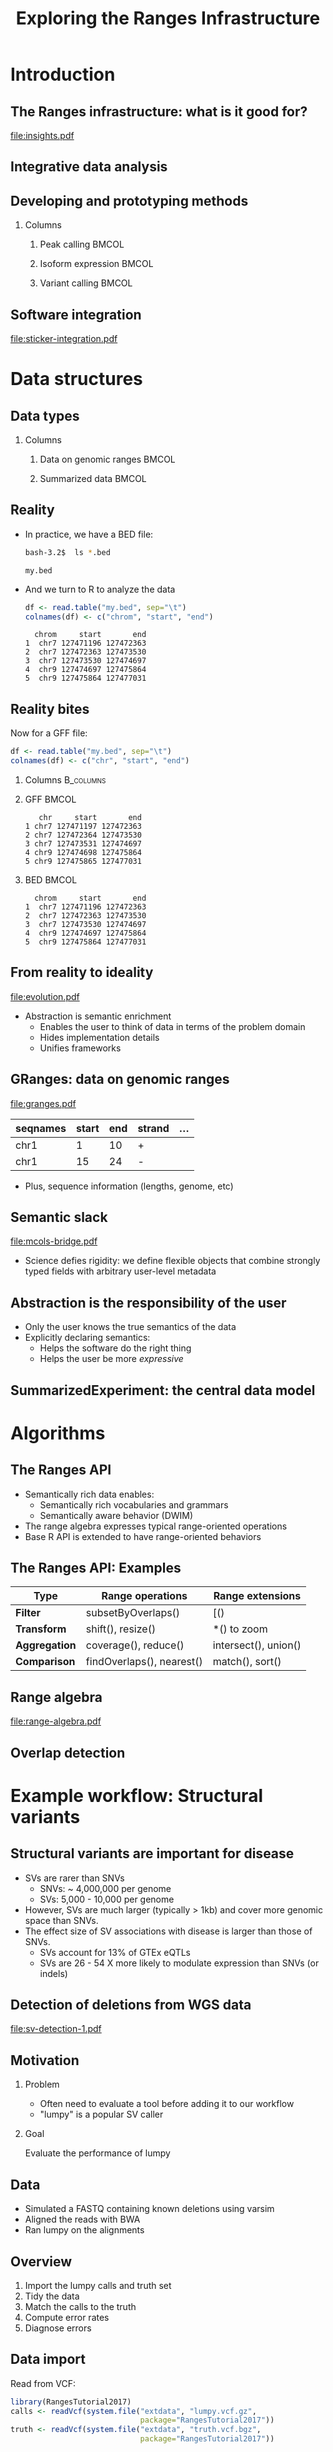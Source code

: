 # -*- org-export-babel-evaluate: (quote inline-only);  -*-
#+TITLE: Exploring the Ranges Infrastructure

#+OPTIONS: toc:t H:2
#+PROPERTY: session *R:4*
#+PROPERTY: exports both
#+PROPERTY: results output
#+PROPERTY: eval no-export
#+PROPERTY: tangle yes

#+BEGIN_LaTeX
\AtBeginSection[]
{
  \begin{frame}<beamer>{Outline}
    \tableofcontents[currentsection]
  \end{frame}
}
#+END_LaTeX

* Introduction
** The Ranges infrastructure: what is it good for?
   [[file:insights.pdf]]

** Integrative data analysis
   [[file:igv.JPG]]
   # Different types of data can be stored in compatible data structures
   # Genomic data are all related through genomic coordinates
   
** Developing and prototyping methods
*** Columns
   :PROPERTIES:
   :BEAMER_env: columns
   :END:
  
**** Peak calling						      :BMCOL:
     :PROPERTIES:
     :BEAMER_col: 0.3
     :BEAMER_env: block
     :END:
    [[file:peak-calling.png]]

**** Isoform expression						      :BMCOL:
     :PROPERTIES:
     :BEAMER_col: 0.3
     :BEAMER_env: block
     :END:
     [[file:isoform.jpg]]
    
**** Variant calling						      :BMCOL:
     :PROPERTIES:
     :BEAMER_col: 0.3
     :BEAMER_env: block
     :END:
     [[file:pileup.png]]
    
** Software integration
   #+ATTR_latex: :width 8cm
   [[file:sticker-integration.pdf]]
   
* Data structures
** Data types
*** Columns
   :PROPERTIES:
   :BEAMER_env: columns
   :END:
**** Data on genomic ranges					      :BMCOL:
     :PROPERTIES:
     :BEAMER_col: 0.5
     :BEAMER_env: block
     :END:
     [[file:karyogram.png]]
    
**** Summarized data 						      :BMCOL:
     :PROPERTIES:
     :BEAMER_col: 0.5
     :BEAMER_env: block
     :END:
     [[file:summarized.jpg]]
  
** Reality
   :PROPERTIES:
   :ID:       B215883B-F6BB-46A6-B7FF-0667AB947F0A
   :END:
   * In practice, we have a BED file:
     #+begin_src bash
     bash-3.2$  ls *.bed
     #+end_src
     #+begin_example
     my.bed
     #+end_example
     
   * And we turn to R to analyze the data
     #+begin_src R
       df <- read.table("my.bed", sep="\t")
       colnames(df) <- c("chrom", "start", "end")
     #+end_src     
     #+begin_example
  chrom     start       end
1  chr7 127471196 127472363
2  chr7 127472363 127473530
3  chr7 127473530 127474697
4  chr9 127474697 127475864
5  chr9 127475864 127477031
     #+end_example
     
** Reality bites
   :PROPERTIES:
   :ID:       2D787635-4F9D-4AF9-B810-AD8BED7B5BB5
   :END:
   Now for a GFF file:
     #+begin_src R
       df <- read.table("my.bed", sep="\t")
       colnames(df) <- c("chr", "start", "end")
     #+end_src
     
*** Columns							  :B_columns:
    :PROPERTIES:
    :BEAMER_env: columns
    :END:
    
*** GFF 							      :BMCOL:
    :PROPERTIES:
    :BEAMER_col: 0.5
    :BEAMER_env: block
    :END:

    #+begin_example
   chr     start       end
1 chr7 127471197 127472363
2 chr7 127472364 127473530
3 chr7 127473531 127474697
4 chr9 127474698 127475864
5 chr9 127475865 127477031
    #+end_example
    
*** BED 							      :BMCOL:
    :PROPERTIES:
    :BEAMER_col: 0.5
    :BEAMER_env: block
    :END:

    #+begin_example
  chrom     start       end
1  chr7 127471196 127472363
2  chr7 127472363 127473530
3  chr7 127473530 127474697
4  chr9 127474697 127475864
5  chr9 127475864 127477031
     #+end_example

** From reality to ideality
   #+begin_latex
   \framesubtitle{The abstraction gradient}
   #+end_latex
   [[file:evolution.pdf]]
   
   * Abstraction is semantic enrichment
     * Enables the user to think of data in terms of the problem domain
     * Hides implementation details
     * Unifies frameworks

** GRanges: data on genomic ranges
      [[file:granges.pdf]]
   

   | seqnames | start | end | strand | ... |
   |----------+-------+-----+--------+-----|
   | chr1     |     1 |  10 | +      |     |
   | chr1     |    15 |  24 | -      |     |

   * Plus, sequence information (lengths, genome, etc)

** Semantic slack
   [[file:mcols-bridge.pdf]]
   
   * Science defies rigidity: we define flexible objects that combine
     strongly typed fields with arbitrary user-level metadata

** Abstraction is the responsibility of the user
   [[file:data-science-explore-clean.png]]
   
   * Only the user knows the true semantics of the data
   * Explicitly declaring semantics:
     * Helps the software do the right thing
     * Helps the user be more /expressive/

** SummarizedExperiment: the central data model
   [[file:se.jpg]]   

* Algorithms
** The Ranges API
   * Semantically rich data enables:
     * Semantically rich vocabularies and grammars
     * Semantically aware behavior (DWIM)
   * The range algebra expresses typical range-oriented operations
   * Base R API is extended to have range-oriented behaviors

** The Ranges API: Examples
   | Type          | Range operations          | Range extensions     |
   |---------------+---------------------------+----------------------|
   | *Filter*      | subsetByOverlaps()        | [()                  |
   | *Transform*   | shift(), resize()         | *() to zoom          |
   | *Aggregation* | coverage(), reduce()      | intersect(), union() |
   | *Comparison*  | findOverlaps(), nearest() | match(), sort()      |
   
** Range algebra
   [[file:range-algebra.pdf]]

** Overlap detection
    [[file:overlaps.png]]

* Example workflow: Structural variants
** Structural variants are important for disease
   * SVs are rarer than SNVs
     * SNVs: ~ 4,000,000 per genome
     * SVs: 5,000 - 10,000 per genome
   * However, SVs are much larger (typically > 1kb) and cover more
     genomic space than SNVs.
   * The effect size of SV associations with disease is larger than
     those of SNVs.
     * SVs account for 13% of GTEx eQTLs
     * SVs are 26 - 54 X more likely to modulate expression than SNVs
       (or indels)

** Detection of deletions from WGS data
   #+attr_LATEX: :width 11cm
   [[file:sv-detection-1.pdf]]
   
** Motivation
*** Problem
    * Often need to evaluate a tool before adding it to our workflow
    * "lumpy" is a popular SV caller

*** Goal
    Evaluate the performance of lumpy

** Data
   * Simulated a FASTQ containing known deletions using varsim
   * Aligned the reads with BWA
   * Ran lumpy on the alignments

** Overview
   1. Import the lumpy calls and truth set
   2. Tidy the data
   3. Match the calls to the truth
   4. Compute error rates
   5. Diagnose errors
      
** Data import
   Read from VCF:
   #+begin_src R
     library(RangesTutorial2017)
     calls <- readVcf(system.file("extdata", "lumpy.vcf.gz",
                                  package="RangesTutorial2017"))
     truth <- readVcf(system.file("extdata", "truth.vcf.bgz",
                                  package="RangesTutorial2017"))
   #+end_src

   Select for deletions:
   #+begin_src R
   truth <- subset(truth, SVTYPE=="DEL")
   calls <- subset(calls, SVTYPE=="DEL")
   #+end_src
   
** Data cleaning
   Make the seqlevels compatible:
   #+begin_src R
     seqlevelsStyle(calls) <- "NCBI"
     truth <- keepStandardChromosomes(truth,
                                      pruning.mode="coarse")
   #+end_src

** Tighten
   Move from the constrained VCF representation to a range-oriented
   model (/VRanges/) with a tighter cognitive link to the problem:
   #+begin_src R
     calls <- as(calls, "VRanges")
     truth <- as(truth, "VRanges")
   #+end_src

** More cleaning
   Homogenize the ALT field:
   #+begin_src R
   ref(truth) <- "."
   #+end_src
   
   Remove the flagged calls with poor read support:
   #+begin_src R
     calls <- calls[called(calls)]
   #+end_src

** Comparison
   * How to decide whether a call represents a true event?
   * Ranges should at least overlap:
   #+begin_src R
     hits <- findOverlaps(truth, calls)
   #+end_src
   * But more filtering is needed.

** Comparing breakpoints
   Compute the deviation in the breakpoints:
   #+begin_src R
     hits <- as(hits, "List")
     call_rl <- extractList(ranges(calls), hits)
     dev <- abs(start(truth) - start(call_rl)) +
         abs(end(truth) - end(call_rl))
   #+end_src

   Select and store the call with the least deviance, per true deletion:
   #+begin_src R
     dev_ord <- order(dev)
     keep <- phead(dev_ord, 1L)
     truth$deviance <- drop(dev[keep])
     truth$call <- drop(hits[keep])
   #+end_src
   
** Choosing a deviance cutoff
   #+begin_src R
     library(ggplot2)
     rdf <- as.data.frame(truth)
     ggplot(aes(x=deviance),
            data=subset(rdf, deviance <= 500)) +
         stat_ecdf() + ylab("fraction <= deviance")
   #+end_src

** Choosing a deviance cutoff
   #+attr_LATEX: :width 7cm
   [[file:ecdf-deviance.pdf]]

** Applying the deviance filter
   #+begin_src R
     truth$called <-
         with(truth, !is.na(deviance) & deviance <= 300)
   #+end_src
   
** Sensitivity
   #+begin_src R
   mean(truth$called)
   #+end_src

   #+RESULTS:
   : [1] 0.8214107

** Specificity
   Determine which calls were true:
   #+begin_src R
     calls$fp <- TRUE
     calls$fp[subset(truth, called)$call] <- FALSE
   #+end_src

   Compute FDR:
   #+begin_src R
     mean(calls$fp)
   #+end_src

   #+RESULTS:
   : [1] 0.1009852

   
** Explaining the FDR
   :PROPERTIES:
   :ID:       8935398E-2BE9-4C62-B35A-0FFBD1B6F869
   :END:
   * Suspect that calls may be error-prone in regions where the
     population varies
   * Load alt regions from a BED file:
     #+begin_src R
       file <- system.file("extdata",
                           "altRegions.GRCh38.bed.gz",
                           package="RangesTutorial2017")
       altRegions <- import(file)
       seqlevelsStyle(altRegions) <- "NCBI"
       altRegions <-
           keepStandardChromosomes(altRegions,
                                   pruning.mode="coarse")
     #+end_src

** FDR and variable "alt" regions
   * Compute the association between FP status and overlap of an alt
     region:
     #+begin_src R
       calls$inAlt <- calls %over% altRegions
       xtabs(~ inAlt + fp, calls)
     #+end_src

     #+RESULTS:
     :        fp
     : inAlt   FALSE TRUE
     :   FALSE  1402  112
     :   TRUE     58   52

